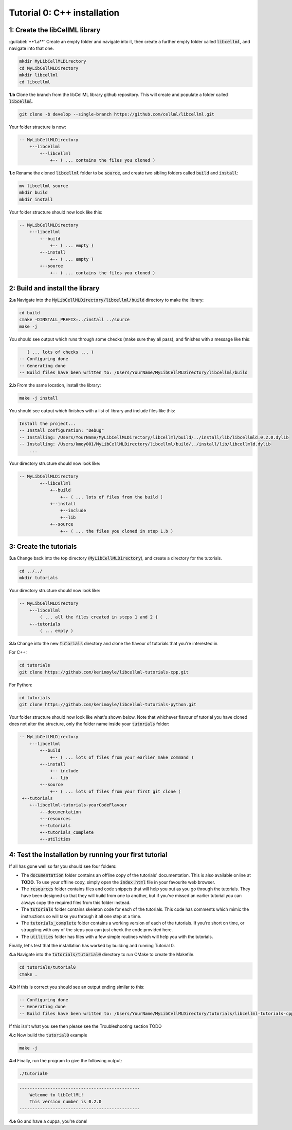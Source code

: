 ..  _tutorial0_cpp:

==========================================================
Tutorial 0: C++ installation
==========================================================

-----------------------------------------------------
1: Create the libCellML library
-----------------------------------------------------

.. container:: dothis

    :guilabel:`**1.a**` Create an empty folder and navigate into it, then create a further empty
    folder called :code:`libcellml`, and navigate into that one.

.. code-block:: console

    mkdir MyLibCellMLDirectory
    cd MyLibCellMLDirectory
    mkdir libcellml
    cd libcellml

.. container:: dothis

    **1.b** Clone the branch from the libCellML library github repository.  This will
    create and populate a folder called :code:`libcellml`.

.. code-block:: console

    git clone -b develop --single-branch https://github.com/cellml/libcellml.git

Your folder structure is now:

.. code-block:: text

    -- MyLibCellMLDirectory
        +--libcellml
            +--libcellml
                +-- ( ... contains the files you cloned )


.. container:: dothis

    **1.c** Rename the cloned :code:`libcellml` folder to be :code:`source`, and create
    two sibling folders called :code:`build` and :code:`install`:

.. code-block:: console

    mv libcellml source
    mkdir build
    mkdir install

Your folder structure should now look like this:

.. code-block:: text

    -- MyLibCellMLDirectory
        +--libcellml
            +--build
                +-- ( ... empty )
            +--install
                +-- ( ... empty )
            +--source
                +-- ( ... contains the files you cloned )

-------------------------------------------
2: Build and install the library
-------------------------------------------

.. container:: dothis

    **2.a** Navigate into the :code:`MyLibCellMLDirectory/libcellml/build` directory
    to make the library:

.. code-block:: console

    cd build
    cmake -DINSTALL_PREFIX=../install ../source
    make -j

You should see output which runs through some checks (make sure they all pass),
and finishes with a message like this:

.. code-block:: console

       ( ... lots of checks ... )
    -- Configuring done
    -- Generating done
    -- Build files have been written to: /Users/YourName/MyLibCellMLDirectory/libcellml/build

.. container:: dothis

    **2.b** From the same location, install the library:

.. code-block:: console

    make -j install

You should see output which finishes with a list of library and include files
like this:

.. code-block:: console

    Install the project...
    -- Install configuration: "Debug"
    -- Installing: /Users/YourName/MyLibCellMLDirectory/libcellml/build/../install/lib/libcellmld.0.2.0.dylib
    -- Installing: /Users/kmoy001/MyLibCellMLDirectory/libcellml/build/../install/lib/libcellmld.dylib
        ...

Your directory structure should now look like:

.. code-block:: text

    -- MyLibCellMLDirectory
            +--libcellml
                +--build
                    +-- ( ... lots of files from the build )
                +--install
                    +--include
                    +--lib
                +--source
                    +-- ( ... the files you cloned in step 1.b )

------------------------------
3: Create the tutorials
------------------------------

.. container:: dothis

    **3.a** Change back into the top directory (:code:`MyLibCellMLDirectory`),
    and create a directory for the tutorials.

.. code-block:: console

    cd ../../
    mkdir tutorials

Your directory structure should now look like:

.. code-block:: text

    -- MyLibCellMLDirectory
        +--libcellml
            ( ... all the files created in steps 1 and 2 )
        +--tutorials
            ( ... empty )

.. container:: dothis

    **3.b** Change into the new :code:`tutorials` directory and clone the
    flavour of tutorials that you're interested in.

For C++:

.. code-block:: console

    cd tutorials
    git clone https://github.com/kerimoyle/libcellml-tutorials-cpp.git

For Python:

.. code-block:: console

    cd tutorials
    git clone https://github.com/kerimoyle/libcellml-tutorials-python.git

Your folder structure should now look like what's shown below.  Note that
whichever flavour of tutorial you have cloned does not alter the structure,
only the folder name inside your :code:`tutorials` folder:

.. code-block:: text

    -- MyLibCellMLDirectory
        +--libcellml
            +--build
                +-- ( ... lots of files from your earlier make command )
            +--install
                +-- include
                +-- lib
            +--source
                +-- ( ... lots of files from your first git clone )
     +--tutorials
        +--libcellml-tutorials-yourCodeFlavour
            +--documentation
            +--resources
            +--tutorials
            +--tutorials_complete
            +--utilities

-------------------------------------------------------
4: Test the installation by running your first tutorial
-------------------------------------------------------
If all has gone well so far you should see four folders:

- The :code:`documentation` folder contains an offline copy of the tutorials'
  documentation.  This is also available online at **TODO**.  To use your
  offline copy, simply open the :code:`index.html` file in your favourite
  web browser.
- The :code:`resources` folder contains files and code snippets that will
  help you out as you go through the tutorials.  They have been designed
  so that they will build from one to another, but if you've missed an
  earlier tutorial you can always copy the required files from this folder
  instead.
- The :code:`tutorials` folder contains skeleton code for each of the
  tutorials.  This code has comments which mimic the instructions so will
  take you through it all one step at a time.
- The :code:`tutorials_complete` folder contains a working version of each
  of the tutorials.  If you're short on time, or struggling with any of the
  steps you can just check the code provided here.
- The :code:`utilities` folder has files with a few simple routines which
  will help you with the tutorials.

Finally, let's test that the installation has worked by building and running
Tutorial 0.

.. container:: dothis

    **4.a** Navigate into the :code:`tutorials/tutorial0` directory to run CMake to
    create the Makefile.

.. code-block:: console

    cd tutorials/tutorial0
    cmake .

.. container:: dothis

    **4.b**  If this is correct you should see an output ending similar to this:

.. code-block:: console

    -- Configuring done
    -- Generating done
    -- Build files have been written to: /Users/YourName/MyLibCellMLDirectory/tutorials/libcellml-tutorials-cpp/tutorials/tutorial0

If this isn't what you see then please see the Troubleshooting section TODO

.. container:: dothis

    **4.c** Now build the :code:`tutorial0` example


.. code-block:: console

    make -j


.. container:: dothis

    **4.d** Finally, run the program to give the following output:


.. code-block:: console

    ./tutorial0


.. code-block:: console

    -----------------------------------------------
        Welcome to libCellML!
        This version number is 0.2.0
    -----------------------------------------------


.. container:: dothis

    **4.e** Go and have a cuppa, you're done!
